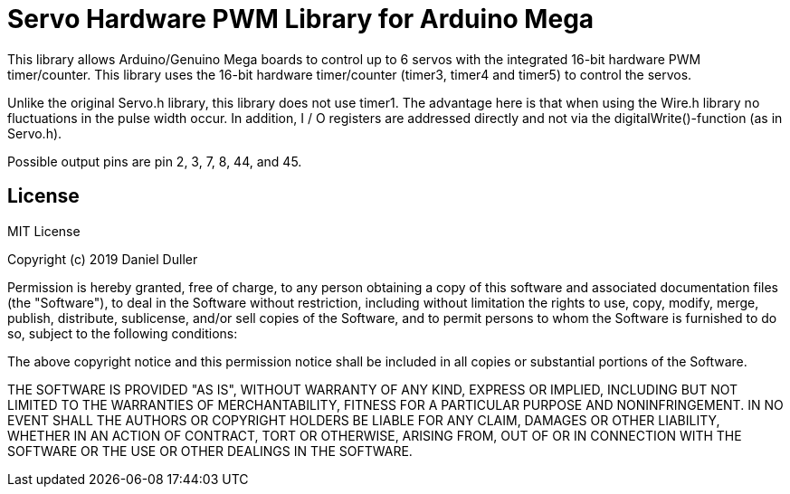 = Servo Hardware PWM Library for Arduino Mega =

This library allows Arduino/Genuino Mega boards to control up to 6 servos with the integrated 16-bit hardware PWM timer/counter.
This library uses the 16-bit hardware timer/counter (timer3, timer4 and timer5) to control the servos.

Unlike the original Servo.h library, this library does not use timer1.
The advantage here is that when using the Wire.h library no fluctuations in the pulse width occur.
In addition, I / O registers are addressed directly and not via the digitalWrite()-function (as in Servo.h).

Possible output pins are pin 2, 3, 7, 8, 44, and 45.


== License ==

MIT License

Copyright (c) 2019 Daniel Duller

Permission is hereby granted, free of charge, to any person obtaining a copy
of this software and associated documentation files (the "Software"), to deal
in the Software without restriction, including without limitation the rights
to use, copy, modify, merge, publish, distribute, sublicense, and/or sell
copies of the Software, and to permit persons to whom the Software is
furnished to do so, subject to the following conditions:

The above copyright notice and this permission notice shall be included in all
copies or substantial portions of the Software.

THE SOFTWARE IS PROVIDED "AS IS", WITHOUT WARRANTY OF ANY KIND, EXPRESS OR
IMPLIED, INCLUDING BUT NOT LIMITED TO THE WARRANTIES OF MERCHANTABILITY,
FITNESS FOR A PARTICULAR PURPOSE AND NONINFRINGEMENT. IN NO EVENT SHALL THE
AUTHORS OR COPYRIGHT HOLDERS BE LIABLE FOR ANY CLAIM, DAMAGES OR OTHER
LIABILITY, WHETHER IN AN ACTION OF CONTRACT, TORT OR OTHERWISE, ARISING FROM,
OUT OF OR IN CONNECTION WITH THE SOFTWARE OR THE USE OR OTHER DEALINGS IN THE
SOFTWARE.
